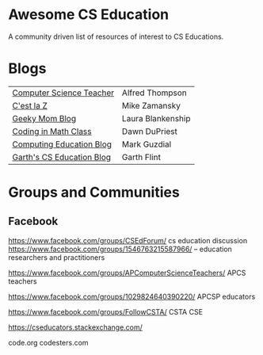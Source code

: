 * Awesome CS Education


[[https://github.com/sindresorhus/awesome][https://cdn.rawgit.com/sindresorhus/awesome/d7305f38d29fed78fa85652e3a63e154dd8e8829/media/badge.svg]]

A community driven list of resources of interest to CS Educations.


* Blogs

 
| [[http://blog.acthompson.net/][Computer Science Teacher]]  | Alfred Thompson   |
| [[http://cestlaz.github.io][C'est la Z]]                | Mike Zamansky     |
| [[http://geekymomblog.com/][Geeky Mom Blog]]            | Laura Blankenship |
| [[https://codinginmathclass.wordpress.com/][Coding in Math Class]]      | Dawn DuPriest     |
| [[https://computinged.wordpress.com/][Computing Education Blog]]  | Mark Guzdial      |
| [[https://gflint.wordpress.com/][Garth's CS Education Blog]] | Garth Flint       |


* Groups and Communities
** Facebook
https://www.facebook.com/groups/CSEdForum/ cs education discussion
https://www.facebook.com/groups/1546763215587966/ -- education
researchers and practitioners

https://www.facebook.com/groups/APComputerScienceTeachers/ APCS
teachers

https://www.facebook.com/groups/1029824640390220/ APCSP educators 

https://www.facebook.com/groups/FollowCSTA/ CSTA
CSE



https://cseducators.stackexchange.com/


code.org
codesters.com
